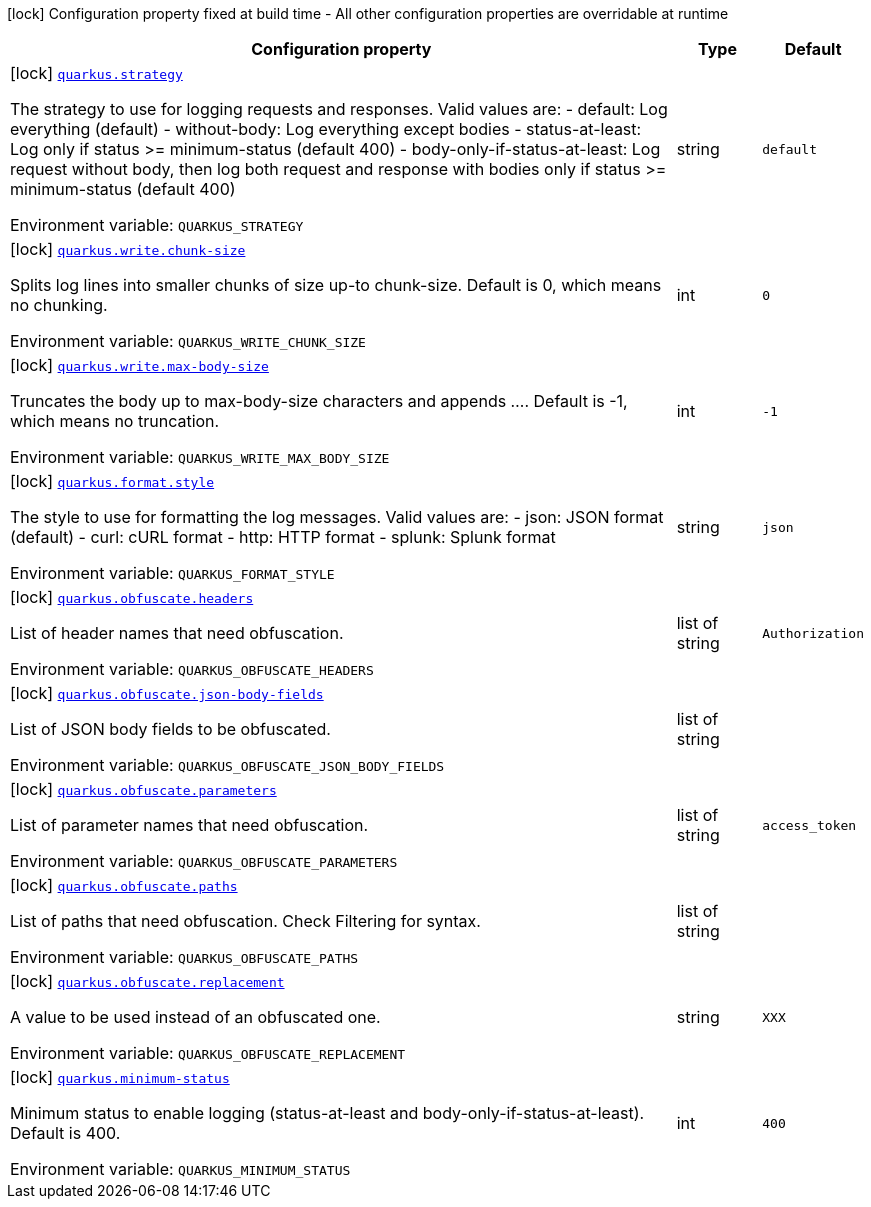 [.configuration-legend]
icon:lock[title=Fixed at build time] Configuration property fixed at build time - All other configuration properties are overridable at runtime
[.configuration-reference.searchable, cols="80,.^10,.^10"]
|===

h|[.header-title]##Configuration property##
h|Type
h|Default

a|icon:lock[title=Fixed at build time] [[quarkus-logbook_quarkus-strategy]] [.property-path]##link:#quarkus-logbook_quarkus-strategy[`quarkus.strategy`]##
ifdef::add-copy-button-to-config-props[]
config_property_copy_button:+++quarkus.strategy+++[]
endif::add-copy-button-to-config-props[]


[.description]
--
The strategy to use for logging requests and responses. Valid values are: - default: Log everything (default) - without-body: Log everything except bodies - status-at-least: Log only if status >= minimum-status (default 400) - body-only-if-status-at-least: Log request without body, then log both request and response with bodies only if status >= minimum-status (default 400)


ifdef::add-copy-button-to-env-var[]
Environment variable: env_var_with_copy_button:+++QUARKUS_STRATEGY+++[]
endif::add-copy-button-to-env-var[]
ifndef::add-copy-button-to-env-var[]
Environment variable: `+++QUARKUS_STRATEGY+++`
endif::add-copy-button-to-env-var[]
--
|string
|`+++default+++`

a|icon:lock[title=Fixed at build time] [[quarkus-logbook_quarkus-write-chunk-size]] [.property-path]##link:#quarkus-logbook_quarkus-write-chunk-size[`quarkus.write.chunk-size`]##
ifdef::add-copy-button-to-config-props[]
config_property_copy_button:+++quarkus.write.chunk-size+++[]
endif::add-copy-button-to-config-props[]


[.description]
--
Splits log lines into smaller chunks of size up-to chunk-size. Default is 0, which means no chunking.


ifdef::add-copy-button-to-env-var[]
Environment variable: env_var_with_copy_button:+++QUARKUS_WRITE_CHUNK_SIZE+++[]
endif::add-copy-button-to-env-var[]
ifndef::add-copy-button-to-env-var[]
Environment variable: `+++QUARKUS_WRITE_CHUNK_SIZE+++`
endif::add-copy-button-to-env-var[]
--
|int
|`+++0+++`

a|icon:lock[title=Fixed at build time] [[quarkus-logbook_quarkus-write-max-body-size]] [.property-path]##link:#quarkus-logbook_quarkus-write-max-body-size[`quarkus.write.max-body-size`]##
ifdef::add-copy-button-to-config-props[]
config_property_copy_button:+++quarkus.write.max-body-size+++[]
endif::add-copy-button-to-config-props[]


[.description]
--
Truncates the body up to max-body-size characters and appends .... Default is -1, which means no truncation.


ifdef::add-copy-button-to-env-var[]
Environment variable: env_var_with_copy_button:+++QUARKUS_WRITE_MAX_BODY_SIZE+++[]
endif::add-copy-button-to-env-var[]
ifndef::add-copy-button-to-env-var[]
Environment variable: `+++QUARKUS_WRITE_MAX_BODY_SIZE+++`
endif::add-copy-button-to-env-var[]
--
|int
|`+++-1+++`

a|icon:lock[title=Fixed at build time] [[quarkus-logbook_quarkus-format-style]] [.property-path]##link:#quarkus-logbook_quarkus-format-style[`quarkus.format.style`]##
ifdef::add-copy-button-to-config-props[]
config_property_copy_button:+++quarkus.format.style+++[]
endif::add-copy-button-to-config-props[]


[.description]
--
The style to use for formatting the log messages. Valid values are: - json: JSON format (default) - curl: cURL format - http: HTTP format - splunk: Splunk format


ifdef::add-copy-button-to-env-var[]
Environment variable: env_var_with_copy_button:+++QUARKUS_FORMAT_STYLE+++[]
endif::add-copy-button-to-env-var[]
ifndef::add-copy-button-to-env-var[]
Environment variable: `+++QUARKUS_FORMAT_STYLE+++`
endif::add-copy-button-to-env-var[]
--
|string
|`+++json+++`

a|icon:lock[title=Fixed at build time] [[quarkus-logbook_quarkus-obfuscate-headers]] [.property-path]##link:#quarkus-logbook_quarkus-obfuscate-headers[`quarkus.obfuscate.headers`]##
ifdef::add-copy-button-to-config-props[]
config_property_copy_button:+++quarkus.obfuscate.headers+++[]
endif::add-copy-button-to-config-props[]


[.description]
--
List of header names that need obfuscation.


ifdef::add-copy-button-to-env-var[]
Environment variable: env_var_with_copy_button:+++QUARKUS_OBFUSCATE_HEADERS+++[]
endif::add-copy-button-to-env-var[]
ifndef::add-copy-button-to-env-var[]
Environment variable: `+++QUARKUS_OBFUSCATE_HEADERS+++`
endif::add-copy-button-to-env-var[]
--
|list of string
|`+++Authorization+++`

a|icon:lock[title=Fixed at build time] [[quarkus-logbook_quarkus-obfuscate-json-body-fields]] [.property-path]##link:#quarkus-logbook_quarkus-obfuscate-json-body-fields[`quarkus.obfuscate.json-body-fields`]##
ifdef::add-copy-button-to-config-props[]
config_property_copy_button:+++quarkus.obfuscate.json-body-fields+++[]
endif::add-copy-button-to-config-props[]


[.description]
--
List of JSON body fields to be obfuscated.


ifdef::add-copy-button-to-env-var[]
Environment variable: env_var_with_copy_button:+++QUARKUS_OBFUSCATE_JSON_BODY_FIELDS+++[]
endif::add-copy-button-to-env-var[]
ifndef::add-copy-button-to-env-var[]
Environment variable: `+++QUARKUS_OBFUSCATE_JSON_BODY_FIELDS+++`
endif::add-copy-button-to-env-var[]
--
|list of string
|

a|icon:lock[title=Fixed at build time] [[quarkus-logbook_quarkus-obfuscate-parameters]] [.property-path]##link:#quarkus-logbook_quarkus-obfuscate-parameters[`quarkus.obfuscate.parameters`]##
ifdef::add-copy-button-to-config-props[]
config_property_copy_button:+++quarkus.obfuscate.parameters+++[]
endif::add-copy-button-to-config-props[]


[.description]
--
List of parameter names that need obfuscation.


ifdef::add-copy-button-to-env-var[]
Environment variable: env_var_with_copy_button:+++QUARKUS_OBFUSCATE_PARAMETERS+++[]
endif::add-copy-button-to-env-var[]
ifndef::add-copy-button-to-env-var[]
Environment variable: `+++QUARKUS_OBFUSCATE_PARAMETERS+++`
endif::add-copy-button-to-env-var[]
--
|list of string
|`+++access_token+++`

a|icon:lock[title=Fixed at build time] [[quarkus-logbook_quarkus-obfuscate-paths]] [.property-path]##link:#quarkus-logbook_quarkus-obfuscate-paths[`quarkus.obfuscate.paths`]##
ifdef::add-copy-button-to-config-props[]
config_property_copy_button:+++quarkus.obfuscate.paths+++[]
endif::add-copy-button-to-config-props[]


[.description]
--
List of paths that need obfuscation. Check Filtering for syntax.


ifdef::add-copy-button-to-env-var[]
Environment variable: env_var_with_copy_button:+++QUARKUS_OBFUSCATE_PATHS+++[]
endif::add-copy-button-to-env-var[]
ifndef::add-copy-button-to-env-var[]
Environment variable: `+++QUARKUS_OBFUSCATE_PATHS+++`
endif::add-copy-button-to-env-var[]
--
|list of string
|

a|icon:lock[title=Fixed at build time] [[quarkus-logbook_quarkus-obfuscate-replacement]] [.property-path]##link:#quarkus-logbook_quarkus-obfuscate-replacement[`quarkus.obfuscate.replacement`]##
ifdef::add-copy-button-to-config-props[]
config_property_copy_button:+++quarkus.obfuscate.replacement+++[]
endif::add-copy-button-to-config-props[]


[.description]
--
A value to be used instead of an obfuscated one.


ifdef::add-copy-button-to-env-var[]
Environment variable: env_var_with_copy_button:+++QUARKUS_OBFUSCATE_REPLACEMENT+++[]
endif::add-copy-button-to-env-var[]
ifndef::add-copy-button-to-env-var[]
Environment variable: `+++QUARKUS_OBFUSCATE_REPLACEMENT+++`
endif::add-copy-button-to-env-var[]
--
|string
|`+++XXX+++`

a|icon:lock[title=Fixed at build time] [[quarkus-logbook_quarkus-minimum-status]] [.property-path]##link:#quarkus-logbook_quarkus-minimum-status[`quarkus.minimum-status`]##
ifdef::add-copy-button-to-config-props[]
config_property_copy_button:+++quarkus.minimum-status+++[]
endif::add-copy-button-to-config-props[]


[.description]
--
Minimum status to enable logging (status-at-least and body-only-if-status-at-least). Default is 400.


ifdef::add-copy-button-to-env-var[]
Environment variable: env_var_with_copy_button:+++QUARKUS_MINIMUM_STATUS+++[]
endif::add-copy-button-to-env-var[]
ifndef::add-copy-button-to-env-var[]
Environment variable: `+++QUARKUS_MINIMUM_STATUS+++`
endif::add-copy-button-to-env-var[]
--
|int
|`+++400+++`

|===

